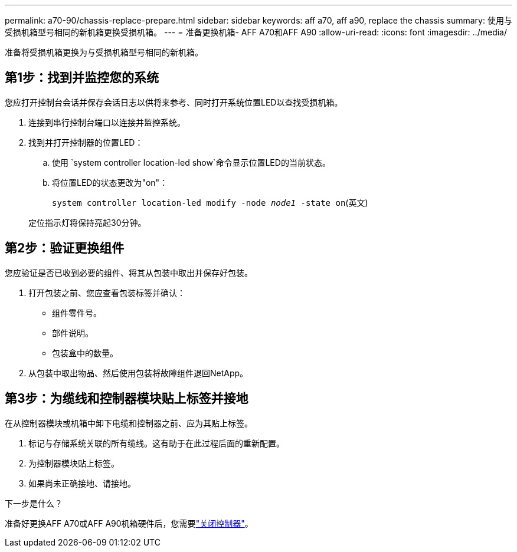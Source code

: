 ---
permalink: a70-90/chassis-replace-prepare.html 
sidebar: sidebar 
keywords: aff a70, aff a90, replace the chassis 
summary: 使用与受损机箱型号相同的新机箱更换受损机箱。 
---
= 准备更换机箱- AFF A70和AFF A90
:allow-uri-read: 
:icons: font
:imagesdir: ../media/


[role="lead"]
准备将受损机箱更换为与受损机箱型号相同的新机箱。



== 第1步：找到并监控您的系统

您应打开控制台会话并保存会话日志以供将来参考、同时打开系统位置LED以查找受损机箱。

. 连接到串行控制台端口以连接并监控系统。
. 找到并打开控制器的位置LED：
+
.. 使用 `system controller location-led show`命令显示位置LED的当前状态。
.. 将位置LED的状态更改为"on"：
+
`system controller location-led modify -node _node1_ -state on`(英文)

+
定位指示灯将保持亮起30分钟。







== 第2步：验证更换组件

您应验证是否已收到必要的组件、将其从包装中取出并保存好包装。

. 打开包装之前、您应查看包装标签并确认：
+
** 组件零件号。
** 部件说明。
** 包装盒中的数量。


. 从包装中取出物品、然后使用包装将故障组件退回NetApp。




== 第3步：为缆线和控制器模块贴上标签并接地

在从控制器模块或机箱中卸下电缆和控制器之前、应为其贴上标签。

. 标记与存储系统关联的所有缆线。这有助于在此过程后面的重新配置。
. 为控制器模块贴上标签。
. 如果尚未正确接地、请接地。


.下一步是什么？
准备好更换AFF A70或AFF A90机箱硬件后，您需要link:chassis-replace-shutdown.html["关闭控制器"]。
